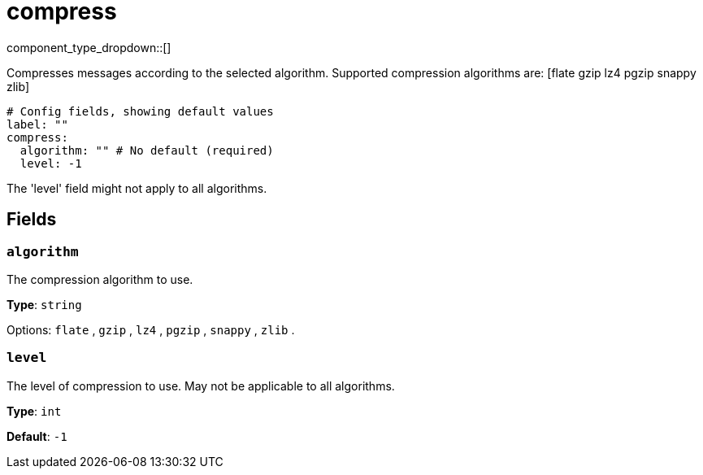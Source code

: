 = compress
:type: processor
:status: stable
:categories: ["Parsing"]



////
     THIS FILE IS AUTOGENERATED!

     To make changes, edit the corresponding source file under:

     https://github.com/redpanda-data/connect/tree/main/internal/impl/<provider>.

     And:

     https://github.com/redpanda-data/connect/tree/main/cmd/tools/docs_gen/templates/plugin.adoc.tmpl
////

// Copyright Redpanda Data, Inc


component_type_dropdown::[]


Compresses messages according to the selected algorithm. Supported compression algorithms are: [flate gzip lz4 pgzip snappy zlib]

```yml
# Config fields, showing default values
label: ""
compress:
  algorithm: "" # No default (required)
  level: -1
```

The 'level' field might not apply to all algorithms.

== Fields

=== `algorithm`

The compression algorithm to use.


*Type*: `string`


Options:
`flate`
, `gzip`
, `lz4`
, `pgzip`
, `snappy`
, `zlib`
.

=== `level`

The level of compression to use. May not be applicable to all algorithms.


*Type*: `int`

*Default*: `-1`


